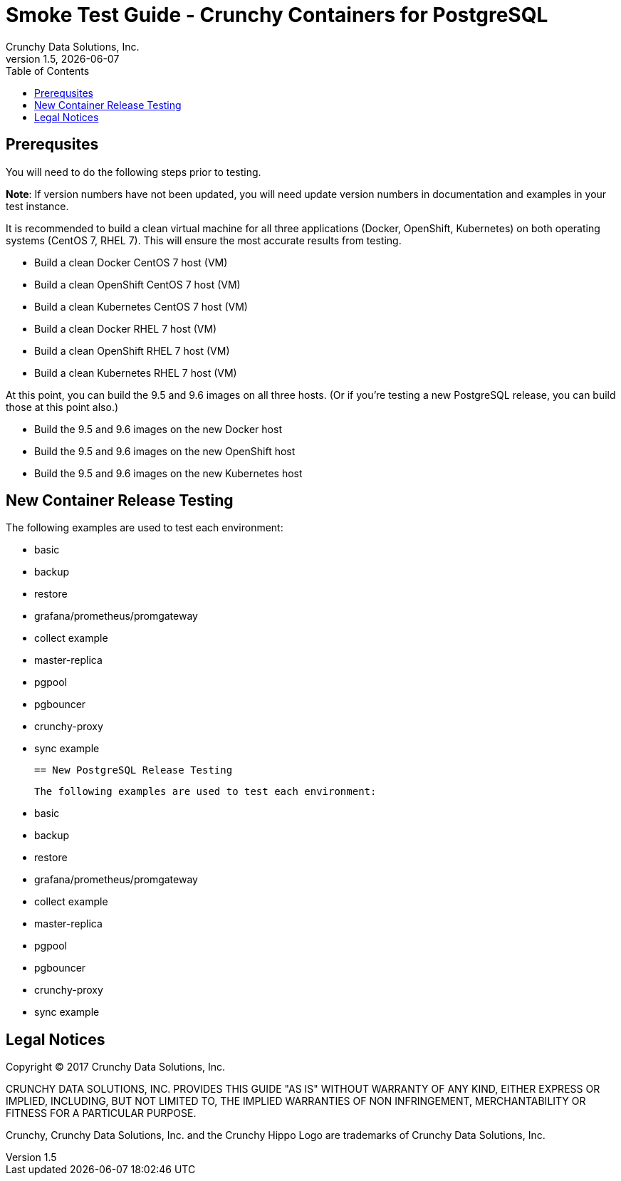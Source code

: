 = Smoke Test Guide - Crunchy Containers for PostgreSQL
Crunchy Data Solutions, Inc.
:toc:
v1.5, {docdate}

== Prerequsites

You will need to do the following steps prior to testing.

*Note*: If version numbers have not been updated, you will need update version numbers in documentation and examples in your test instance.

It is recommended to build a clean virtual machine for all three applications (Docker, OpenShift, Kubernetes) on both operating systems (CentOS 7, RHEL 7). This will ensure the most accurate results from testing.

 * Build a clean Docker CentOS 7 host (VM)
 * Build a clean OpenShift CentOS 7 host (VM)
 * Build a clean Kubernetes CentOS 7 host (VM)
 * Build a clean Docker RHEL 7 host (VM)
 * Build a clean OpenShift RHEL 7 host (VM)
 * Build a clean Kubernetes RHEL 7 host (VM)

At this point, you can build the 9.5 and 9.6 images on all three hosts. (Or if you're testing a new PostgreSQL release, you can build those at this point also.)

 * Build the 9.5 and 9.6 images on the new Docker host
 * Build the 9.5 and 9.6 images on the new OpenShift host
 * Build the 9.5 and 9.6 images on the new Kubernetes host

== New Container Release Testing

The following examples are used to test each environment:

 * basic
 * backup
 * restore
 * grafana/prometheus/promgateway
 * collect example
 * master-replica
 * pgpool
 * pgbouncer
 * crunchy-proxy
 * sync example

 == New PostgreSQL Release Testing

 The following examples are used to test each environment:

 * basic
 * backup
 * restore
 * grafana/prometheus/promgateway
 * collect example
 * master-replica
 * pgpool
 * pgbouncer
 * crunchy-proxy
 * sync example


== Legal Notices

Copyright © 2017 Crunchy Data Solutions, Inc.

CRUNCHY DATA SOLUTIONS, INC. PROVIDES THIS GUIDE "AS IS" WITHOUT WARRANTY OF ANY KIND, EITHER EXPRESS OR IMPLIED, INCLUDING, BUT NOT LIMITED TO, THE IMPLIED WARRANTIES OF NON INFRINGEMENT, MERCHANTABILITY OR FITNESS FOR A PARTICULAR PURPOSE.

Crunchy, Crunchy Data Solutions, Inc. and the Crunchy Hippo Logo are trademarks of Crunchy Data Solutions, Inc.
